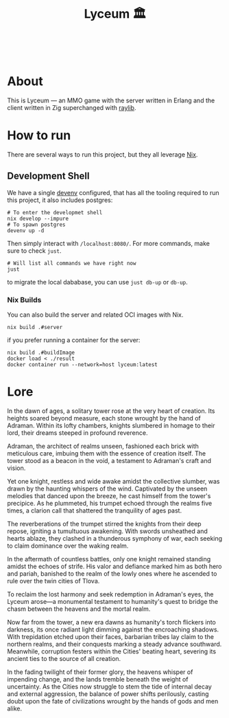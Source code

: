 #+TITLE: Lyceum 🏛️

#+html: <a href="https://builtwithnix.org"><img alt="built with nix" src="https://builtwithnix.org/badge.svg" /></a><br>
#+html: <a href="https://github.com/Dr-Nekoma/lyceum/actions/workflows/build_client.yml"> <img alt="[Build] Client" src="https://github.com/Dr-Nekoma/lyceum/actions/workflows/build_client.yml/badge.svg" /></a>
#+html: <a href="https://github.com/Dr-Nekoma/lyceum/actions/workflows/build_server.yml"> <img alt="[Build] Server Client" src="https://github.com/Dr-Nekoma/lyceum/actions/workflows/build_server.yml/badge.svg" /></a>
#+html: <a href="https://github.com/Dr-Nekoma/lyceum/actions/workflows/deploy_server.yml"> <img alt="[Deploy] Server Status" src="https://github.com/Dr-Nekoma/lyceum/actions/workflows/deploy_server.yml/badge.svg" /></a>

* About

This is Lyceum --- an MMO game with the server written in Erlang and the client written in Zig superchanged with [[https://github.com/raysan5/raylib][raylib]].

* How to run

There are several ways to run this project, but they all leverage [[https://nixos.org/][Nix]].

** Development Shell

We have a single [[https://devenv.sh/][devenv]] configured, that has all the tooling required to run this project, it also includes postgres:

#+BEGIN_SRC shell
  # To enter the developmet shell
  nix develop --impure
  # To spawn postgres
  devenv up -d
#+END_SRC

Then simply interact with ~/localhost:8080/~. For more commands, make sure to check ~just~.

#+BEGIN_SRC shell
    # Will list all commands we have right now
    just
#+END_SRC

to migrate the local dababase, you can use ~just db-up~ or ~db-up~.

*** Nix Builds

You can also build the server and related OCI images with Nix.

#+BEGIN_SRC shell
    nix build .#server
#+END_SRC
if you prefer running a container for the server:
#+BEGIN_SRC shell
    nix build .#buildImage
    docker load < ./result
    docker container run --network=host lyceum:latest
#+END_SRC

* Lore

In the dawn of ages, a solitary tower rose at the very heart of
creation. Its heights soared beyond measure, each stone wrought by the
hand of Adraman. Within its lofty chambers, knights slumbered in
homage to their lord, their dreams steeped in profound reverence.

Adraman, the architect of realms unseen, fashioned each brick with
meticulous care, imbuing them with the essence of creation itself. The
tower stood as a beacon in the void, a testament to Adraman's craft
and vision.

Yet one knight, restless and wide awake amidst the collective slumber,
was drawn by the haunting whispers of the wind. Captivated by the
unseen melodies that danced upon the breeze, he cast himself from the
tower's precipice. As he plummeted, his trumpet echoed through the
realms five times, a clarion call that shattered the tranquility of
ages past.

The reverberations of the trumpet stirred the knights from their deep
repose, igniting a tumultuous awakening. With swords unsheathed and
hearts ablaze, they clashed in a thunderous symphony of war, each
seeking to claim dominance over the waking realm.

In the aftermath of countless battles, only one knight remained
standing amidst the echoes of strife. His valor and defiance marked
him as both hero and pariah, banished to the realm of the lowly ones
where he ascended to rule over the twin cities of Tlova.

To reclaim the lost harmony and seek redemption in Adraman's eyes, the
Lyceum arose—a monumental testament to humanity's quest to bridge the
chasm between the heavens and the mortal realm.

Now far from the tower, a new era dawns as humanity's torch flickers
into darkness, its once radiant light dimming against the encroaching
shadows. With trepidation etched upon their faces, barbarian tribes
lay claim to the northern realms, and their conquests marking a steady
advance southward. Meanwhile, corruption festers within the Cities'
beating heart, severing its ancient ties to the source of all
creation.

In the fading twilight of their former glory, the heavens whisper of
impending change, and the lands tremble beneath the weight of
uncertainty. As the Cities now struggle to stem the tide of internal
decay and external aggression, the balance of power shifts perilously,
casting doubt upon the fate of civilizations wrought by the hands of
gods and men alike.
